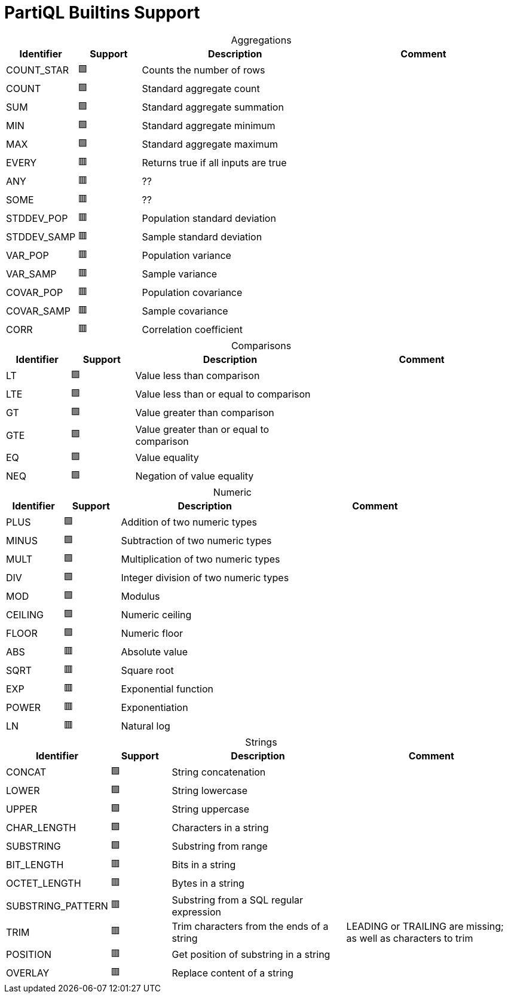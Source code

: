 = PartiQL Builtins Support
:table-caption!:

.Aggregations
[cols="1,1,3,3",frame=none]
|===
|Identifier ^|Support |Description |Comment

|COUNT_STAR
^|🟩
|Counts the number of rows
|

|COUNT
^|🟩
|Standard aggregate count
|

|SUM
^|🟩
|Standard aggregate summation
|

|MIN
^|🟩
|Standard aggregate minimum
|

|MAX
^|🟩
|Standard aggregate maximum
|

|EVERY
^|🟥
|Returns true if all inputs are true
|

|ANY
^|🟥
|??
|

|SOME
^|🟥
|??
|

| STDDEV_POP
^|🟥
|Population standard deviation
|

| STDDEV_SAMP
^|🟥
|Sample standard deviation
|

|VAR_POP
^|🟥
|Population variance
|

|VAR_SAMP
^|🟥
|Sample variance
|

|COVAR_POP
^|🟥
|Population covariance
|

|COVAR_SAMP
^|🟥
|Sample covariance
|

|CORR
^|🟥
|Correlation coefficient
|

|===

.Comparisons
[cols="1,1,3,3",frame=none]
|===
|Identifier ^|Support |Description |Comment

|LT
^|🟩
|Value less than comparison
|

|LTE
^|🟩
|Value less than or equal to comparison
|

|GT
^|🟩
|Value greater than comparison
|

|GTE
^|🟩
|Value greater than or equal to comparison
|

|EQ
^|🟩
|Value equality
|

|NEQ
^|🟩
|Negation of value equality
|

|===

.Numeric
[cols="1,1,3,3",frame=none]
|===
|Identifier ^|Support |Description |Comment

|PLUS
^|🟩
|Addition of two numeric types
|

|MINUS
^|🟩
|Subtraction of two numeric types
|

|MULT
^|🟩
|Multiplication of two numeric types
|

|DIV
^|🟩
|Integer division of two numeric types
|

|MOD
^|🟩
|Modulus
|

|CEILING
^|🟩
|Numeric ceiling
|

|FLOOR
^|🟩
|Numeric floor
|

|ABS
^|🟥
|Absolute value
|

|SQRT
^|🟥
|Square root
|

|EXP
^|🟥
|Exponential function
|

|POWER
^|🟥
|Exponentiation
|

|LN
^|🟥
|Natural log
|

|===

.Strings
[cols="1,1,3,3",frame=none]
|===
|Identifier ^|Support |Description |Comment

|CONCAT
^|🟩
|String concatenation
|

|LOWER
^|🟩
|String lowercase
|

|UPPER
^|🟩
|String uppercase
|

|CHAR_LENGTH
^|🟩
|Characters in a string
|

|SUBSTRING
^|🟩
|Substring from range
|

|BIT_LENGTH
^|🟥
|Bits in a string
|

|OCTET_LENGTH
^|🟥
|Bytes in a string
|

|SUBSTRING_PATTERN
^|🟥
|Substring from a SQL regular expression
|

|TRIM
^|🟥
|Trim characters from the ends of a string
| LEADING or TRAILING are missing; as well as characters to trim

|POSITION
^|🟥
|Get position of substring in a string
|

|OVERLAY
^|🟥
| Replace content of a string
|

|===
